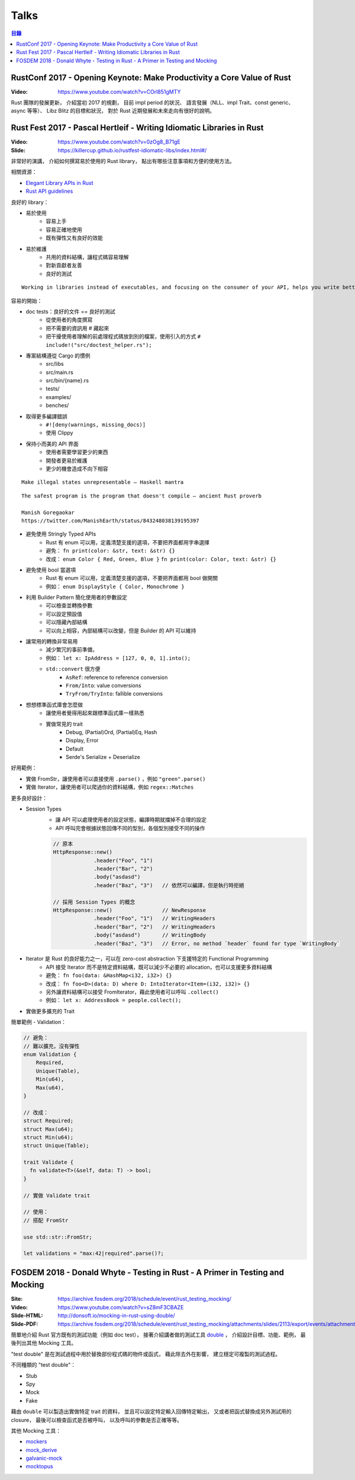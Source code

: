 ========================================
Talks
========================================


.. contents:: 目錄


RustConf 2017 - Opening Keynote: Make Productivity a Core Value of Rust
=======================================================================

:Video: https://www.youtube.com/watch?v=COrl851gMTY


Rust 團隊的發展更新，
介紹當初 2017 的規劃，
目前 impl period 的狀況、
語言發展（NLL、impl Trait、const generic、async 等等）、
Libz Blitz 的目標和狀況，
對於 Rust 近期發展和未來走向有很好的說明。



Rust Fest 2017 - Pascal Hertleif - Writing Idiomatic Libraries in Rust
======================================================================

:Video: https://www.youtube.com/watch?v=0zOg8_B71gE
:Slide: https://killercup.github.io/rustfest-idiomatic-libs/index.html#/

非常好的演講，
介紹如何撰寫易於使用的 Rust library，
點出有哪些注意事項和方便的使用方法。


相關資源：

* `Elegant Library APIs in Rust <https://deterministic.space/elegant-apis-in-rust.html>`_
* `Rust API guidelines <https://github.com/rust-lang-nursery/api-guidelines>`_


良好的 library：

* 易於使用
    - 容易上手
    - 容易正確地使用
    - 既有彈性又有良好的效能
* 易於維護
    - 共用的資料結構，讓程式碼容易理解
    - 對新貢獻者友善
    - 良好的測試


::

    Working in libraries instead of executables, and focusing on the consumer of your API, helps you write better code. — Andrew Hobden


容易的開始：

* doc tests：良好的文件 == 良好的測試
    - 從使用者的角度撰寫
    - 把不需要的資訊用 # 藏起來
    - 把干擾使用者理解的前處理程式碼放到別的檔案，使用引入的方式 ``# include!("src/doctest_helper.rs");``
* 專案結構遵從 Cargo 的慣例
    - src/libs
    - src/main.rs
    - src/bin/{name}.rs
    - tests/
    - examples/
    - benches/
* 取得更多編譯錯誤
    - ``#![deny(warnings, missing_docs)]``
    - 使用 Clippy
* 保持小而美的 API 界面
    - 使用者需要學習更少的東西
    - 開發者更易於維護
    - 更少的機會造成不向下相容


::

    Make illegal states unrepresentable — Haskell mantra

::

    The safest program is the program that doesn't compile — ancient Rust proverb

    Manish Goregaokar
    https://twitter.com/ManishEarth/status/843248038139195397


* 避免使用 Stringly Typed APIs
    - Rust 有 enum 可以用，定義清楚支援的選項，不要把界面都用字串選擇
    - 避免： ``fn print(color: &str, text: &str) {}``
    - 改成： ``enum Color { Red, Green, Blue }`` ``fn print(color: Color, text: &str) {}``
* 避免使用 bool 當選項
    - Rust 有 enum 可以用，定義清楚支援的選項，不要把界面都用 bool 做開關
    - 例如： ``enum DisplayStyle { Color, Monochrome }``
* 利用 Builder Pattern 簡化使用者的參數設定
    - 可以檢查並轉換參數
    - 可以設定預設值
    - 可以隱藏內部結構
    - 可以向上相容，內部結構可以改變，但是 Builder 的 API 可以維持
* 讓常用的轉換非常易用
    - 減少繁冗的事前準備，
    - 例如： ``let x: IpAddress = [127, 0, 0, 1].into();``
    - ``std::convert`` 很方便
        + ``AsRef``: reference to reference conversion
        + ``From/Into``: value conversions
        + ``TryFrom/TryInto``: fallible conversions
* 想想標準函式庫會怎麼做
    - 讓使用者覺得用起來跟標準函式庫一樣熟悉
    - 實做常見的 trait
        + Debug, (Partial)Ord, (Partial)Eq, Hash
        + Display, Error
        + Default
        + Serde's Serialize + Deserialize


好用範例：

* 實做 FromStr，讓使用者可以直接使用 ``.parse()`` ，例如 ``"green".parse()``
* 實做 Iterator，讓使用者可以爬過你的資料結構，例如 ``regex::Matches``


更多良好設計：

* Session Types
    - 讓 API 可以處理使用者的設定狀態，編譯時期就擋掉不合理的設定
    - API 呼叫完會根據狀態回傳不同的型別，各個型別接受不同的操作

    .. code-block:: rust

        // 原本
        HttpResponse::new()
                     .header("Foo", "1")
                     .header("Bar", "2")
                     .body("asdasd")
                     .header("Baz", "3")   // 依然可以編譯，但是執行時拒絕

        // 採用 Session Types 的概念
        HttpResponse::new()                // NewResponse
                     .header("Foo", "1")   // WritingHeaders
                     .header("Bar", "2")   // WritingHeaders
                     .body("asdasd")       // WritingBody
                     .header("Baz", "3")   // Error, no method `header` found for type `WritingBody`

* Iterator 是 Rust 的良好能力之一，可以在 zero-cost abstraction 下支援特定的 Functional Programming
    - API 接受 Iterator 而不是特定資料結構，既可以減少不必要的 allocation，也可以支援更多資料結構
    - 避免： ``fn foo(data: &HashMap<i32, i32>) {}``
    - 改成： ``fn foo<D>(data: D) where D: IntoIterator<Item=(i32, i32)> {}``
    - 另外讓資料結構可以接受 FromIterator，藉此使用者可以呼叫 ``.collect()``
    - 例如： ``let x: AddressBook = people.collect();``

* 實做更多擴充的 Trait


簡單範例 - Validation：

.. code-block:: rust

    // 避免：
    // 難以擴充，沒有彈性
    enum Validation {
        Required,
        Unique(Table),
        Min(u64),
        Max(u64),
    }

    // 改成：
    struct Required;
    struct Max(u64);
    struct Min(u64);
    struct Unique(Table);

    trait Validate {
      fn validate<T>(&self, data: T) -> bool;
    }

    // 實做 Validate trait

    // 使用：
    // 搭配 FromStr

    use std::str::FromStr;

    let validations = "max:42|required".parse()?;



FOSDEM 2018 - Donald Whyte - Testing in Rust - A Primer in Testing and Mocking
==============================================================================

:Site: https://archive.fosdem.org/2018/schedule/event/rust_testing_mocking/
:Video: https://www.youtube.com/watch?v=sZ8mF3CBAZE
:Slide-HTML: http://donsoft.io/mocking-in-rust-using-double/
:Slide-PDF: https://archive.fosdem.org/2018/schedule/event/rust_testing_mocking/attachments/slides/2113/export/events/attachments/rust_testing_mocking/slides/2113/testing_in_rust_by_donald_whyte.pdf

簡單地介紹 Rust 官方既有的測試功能（例如 doc test），
接著介紹講者做的測試工具 `double <https://github.com/DonaldWhyte/double>`_ ，
介紹設計目標、功能、範例，
最後列出其他 Mocking 工具。

"test double" 是在測試過程中用於替換部份程式碼的物件或函式，
藉此除去外在影響，
建立穩定可複製的測試過程。

不同種類的 "test double"：

* Stub
* Spy
* Mock
* Fake

藉由 ``double`` 可以製造出實做特定 trait 的資料，
並且可以設定特定輸入回傳特定輸出，
又或者把函式替換成另外測試用的 closure，
最後可以檢查函式是否被呼叫，
以及呼叫的參數是否正確等等。

其他 Mocking 工具：

* `mockers <https://github.com/kriomant/mockers>`_
* `mock_derive <https://github.com/DavidDeSimone/mock_derive>`_
* `galvanic-mock <https://github.com/mindsbackyard/galvanic-mock>`_
* `mocktopus <https://github.com/CodeSandwich/Mocktopus>`_
